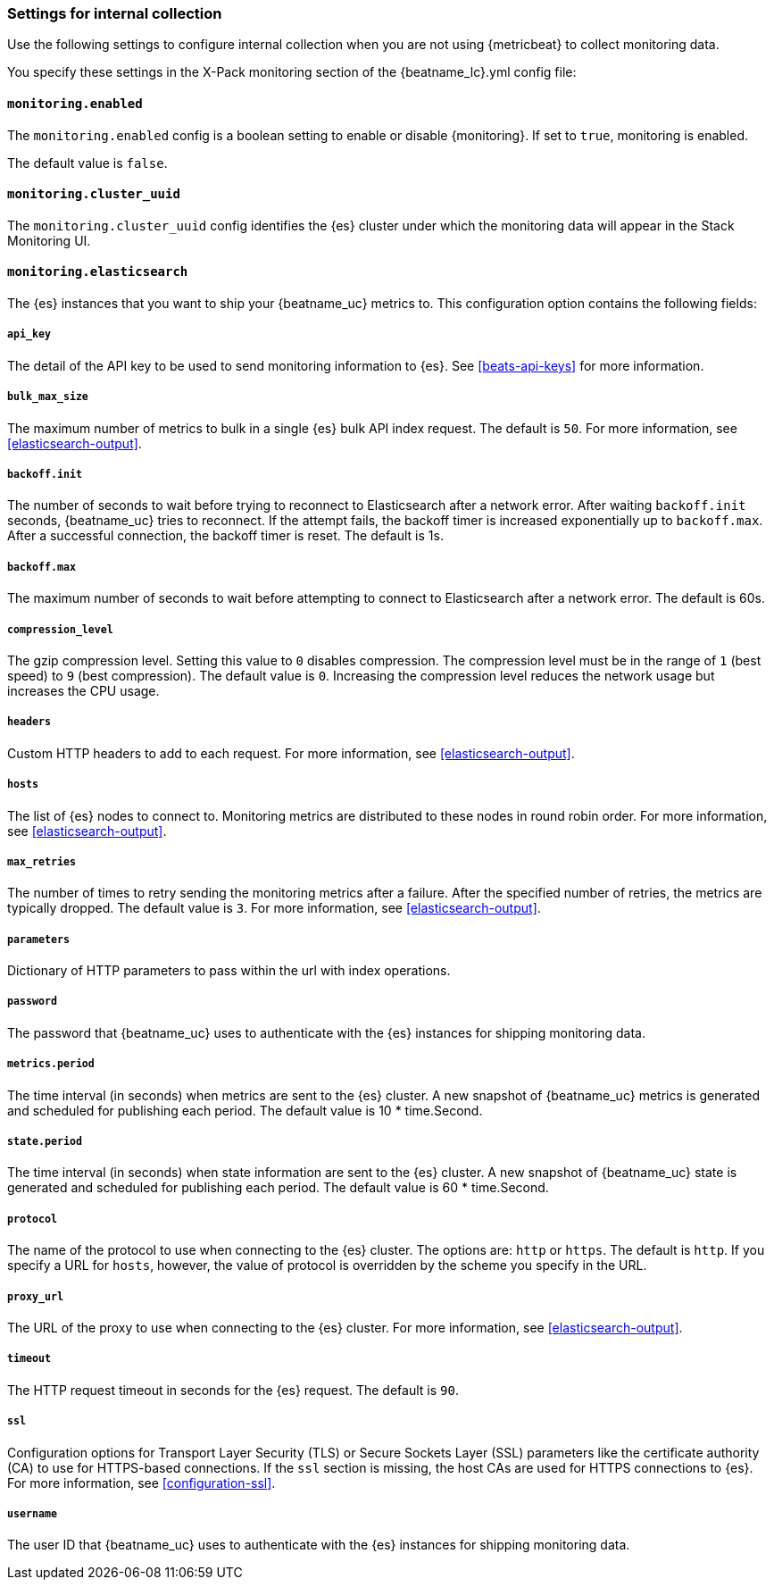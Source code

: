 //////////////////////////////////////////////////////////////////////////
//// This content is shared by all Elastic Beats. Make sure you keep the
//// descriptions here generic enough to work for all Beats that include
//// this file. When using cross references, make sure that the cross
//// references resolve correctly for any files that include this one.
//// Use the appropriate variables defined in the index.asciidoc file to
//// resolve Beat names: beatname_uc and beatname_lc.
//// Use the following include to pull this content into a doc file:
//// include::../../libbeat/docs/monitoring/shared-monitor-config.asciidoc[]
//// Make sure this content appears below a level 2 heading.
//////////////////////////////////////////////////////////////////////////

[role="xpack"]
[[configuration-monitor]]
=== Settings for internal collection

Use the following settings to configure internal collection when you are not
using {metricbeat} to collect monitoring data.

You specify these settings in the X-Pack monitoring section of the
+{beatname_lc}.yml+ config file:

==== `monitoring.enabled`

The `monitoring.enabled` config is a boolean setting to enable or disable {monitoring}.
If set to `true`, monitoring is enabled.

The default value is `false`.

==== `monitoring.cluster_uuid`

The `monitoring.cluster_uuid` config identifies the {es} cluster under which the monitoring data will appear in the Stack Monitoring UI.

==== `monitoring.elasticsearch`

The {es} instances that you want to ship your {beatname_uc} metrics to. This
configuration option contains the following fields:

===== `api_key`

The detail of the API key to be used to send monitoring information to {es}.
See <<beats-api-keys>> for more information.

===== `bulk_max_size`

The maximum number of metrics to bulk in a single {es} bulk API index request.
The default is `50`. For more information, see <<elasticsearch-output>>.

===== `backoff.init`

The number of seconds to wait before trying to reconnect to Elasticsearch after
a network error. After waiting `backoff.init` seconds, {beatname_uc} tries to
reconnect. If the attempt fails, the backoff timer is increased exponentially up
to `backoff.max`. After a successful connection, the backoff timer is reset. The
default is 1s.

===== `backoff.max`

The maximum number of seconds to wait before attempting to connect to
Elasticsearch after a network error. The default is 60s.

===== `compression_level`

The gzip compression level. Setting this value to `0` disables compression. The
compression level must be in the range of `1` (best speed) to `9` (best
compression). The default value is `0`. Increasing the compression level
reduces the network usage but increases the CPU usage.

===== `headers`

Custom HTTP headers to add to each request. For more information, see
<<elasticsearch-output>>.

===== `hosts`

The list of {es} nodes to connect to. Monitoring metrics are distributed to
these nodes in round robin order. For more information, see
<<elasticsearch-output>>.

===== `max_retries`

The number of times to retry sending the monitoring metrics after a failure.
After the specified number of retries, the metrics are typically dropped. The
default value is `3`. For more information, see <<elasticsearch-output>>.

===== `parameters`

Dictionary of HTTP parameters to pass within the url with index operations.

===== `password`

The password that {beatname_uc} uses to authenticate with the {es} instances for
shipping monitoring data.

===== `metrics.period`

The time interval (in seconds) when metrics are sent to the {es} cluster. A new
snapshot of {beatname_uc} metrics is generated and scheduled for publishing each
period. The default value is 10 * time.Second.

===== `state.period`

The time interval (in seconds) when state information are sent to the {es} cluster. A new
snapshot of {beatname_uc} state is generated and scheduled for publishing each
period. The default value is 60 * time.Second.

===== `protocol`

The name of the protocol to use when connecting to the {es} cluster. The options
are: `http` or `https`. The default is `http`. If you specify a URL for `hosts`,
however, the value of protocol is overridden by the scheme you specify in the URL.

===== `proxy_url`

The URL of the proxy to use when connecting to the {es} cluster. For more
information, see <<elasticsearch-output>>.

===== `timeout`

The HTTP request timeout in seconds for the {es} request. The default is `90`.

===== `ssl`

Configuration options for Transport Layer Security (TLS) or Secure Sockets Layer
(SSL) parameters like the certificate authority (CA) to use for HTTPS-based
connections. If the `ssl` section is missing, the host CAs are used for
HTTPS connections to {es}. For more information, see <<configuration-ssl>>.

===== `username`

The user ID that {beatname_uc} uses to authenticate with the {es} instances for
shipping monitoring data.
